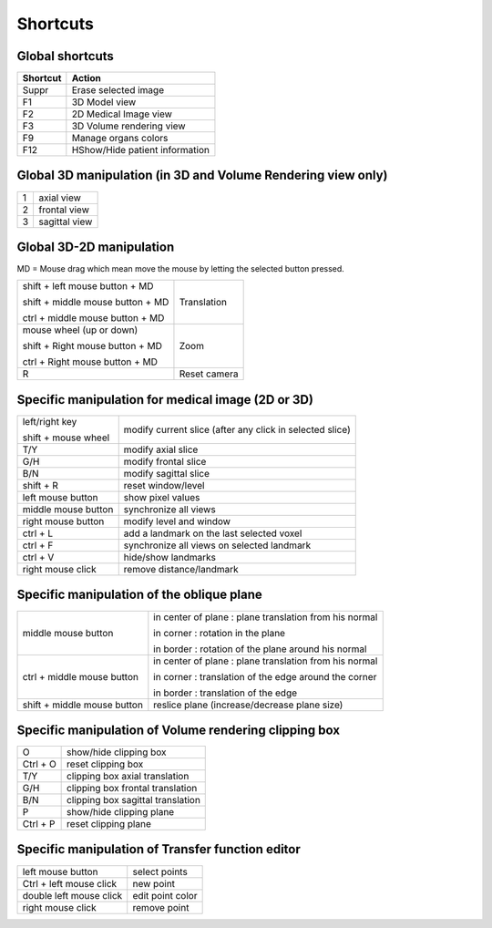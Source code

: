 Shortcuts
=========

.. index:: Shortcut, Shortcuts


Global shortcuts
----------------

========== ================================
 Shortcut   Action
========== ================================
 Suppr      Erase selected image
 F1         3D Model view
 F2         2D Medical Image view
 F3         3D Volume rendering view
 F9         Manage organs colors
 F12        HShow/Hide patient information
========== ================================


Global 3D manipulation (in 3D and Volume Rendering view only)
-------------------------------------------------------------

=== ===============
 1    axial view
 2   frontal view
 3   sagittal view
=== ===============




Global 3D-2D manipulation
-------------------------

MD = Mouse drag which mean move the mouse by letting the selected button pressed.

.. list-table::

   * - shift + left mouse button + MD

       shift + middle mouse button + MD

       ctrl + middle mouse button + MD
     - Translation
   * - mouse wheel (up or down)

       shift + Right mouse button + MD

       ctrl + Right mouse button + MD
     - Zoom
   * - R
     - Reset camera





Specific manipulation for medical image (2D or 3D)
--------------------------------------------------

.. list-table::

   * - left/right key

       shift + mouse wheel
     - modify current slice  (after any click in selected slice)
   * - T/Y
     - modify axial slice
   * - G/H
     - modify frontal slice
   * - B/N
     - modify sagittal slice
   * - shift + R
     - reset window/level
   * - left mouse button
     - show pixel values
   * - middle mouse button
     - synchronize all views
   * - right mouse button
     - modify level and window
   * - ctrl + L
     - add a landmark on the last selected voxel
   * - ctrl + F
     - synchronize all views on selected landmark
   * - ctrl + V
     - hide/show landmarks
   * - right mouse click
     - remove distance/landmark



Specific manipulation of the oblique plane
------------------------------------------

======================================================= ========================================================
 middle mouse button                                     in center of plane : plane translation from his normal

                                                         in corner : rotation in the plane

                                                         in border : rotation of the plane around his normal

 ctrl + middle mouse button                              in center of plane : plane translation from his normal

                                                         in corner : translation of the edge around the corner

                                                         in border : translation of the edge

 shift + middle mouse button                             reslice plane (increase/decrease plane size)
======================================================= ========================================================


Specific manipulation of Volume rendering clipping box
------------------------------------------------------


========== ===================================
 O          show/hide clipping box
 Ctrl + O   reset clipping box
 T/Y        clipping box axial translation
 G/H        clipping box frontal translation
 B/N        clipping box sagittal translation
 P          show/hide clipping plane
 Ctrl + P   reset clipping plane
========== ===================================


Specific manipulation of Transfer function editor
-------------------------------------------------

========================= ==================
 left mouse button         select points
 Ctrl + left mouse click   new point
 double left mouse click   edit point color
 right mouse click         remove point
========================= ==================

